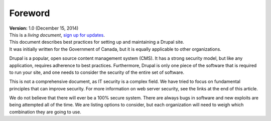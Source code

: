 Foreword
========

| **Version:** 1.0 (December 15, 2014)
| This is a *living document*, `sign up for updates`_.

| This document describes best practices for setting up and maintaining a Drupal site.
| It was initially written for the Government of Canada, but it is equally applicable to other organizations.

Drupal is a popular, open source content management system (CMS).
It has a strong security model, but like any application, requires adherence
to best practices.
Furthermore, Drupal is only one piece of the software that is required to run
your site, and one needs to consider the security of the entire set of
software.

This is not a comprehensive document, as IT security is a complex field.
We have tried to focus on fundamental principles that can improve security.
For more information on web server security, see the links at the end of this
article.

We do not believe that there will ever be a 100% secure system.
There are always bugs in software and new exploits are being attempted all of
the time.
We are listing options to consider, but each organization will need to weigh
which combination they are going to use.

.. _sign up for updates: http://openconcept.ca/drupal-security-guide.

